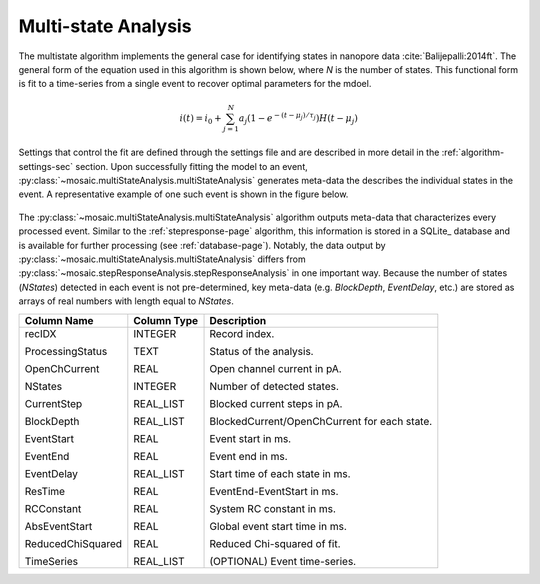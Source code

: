 .. _multistate-page:

Multi-state Analysis
^^^^^^^^^^^^^^^^^^^^^^^^^^^^^^^^^^^^^^^^^^^^^

The multistate algorithm implements the  general case for identifying states in nanopore data :cite:`Balijepalli:2014ft`. The general form of the equation used in this algorithm is shown below, where *N* is the number of states. This functional form is fit to a time-series from a single event to recover optimal parameters for the mdoel.

.. math::
    i(t)=i_0 + \sum_{j=1}^{N} a_j\left(1-e^{-\left(t-\mu_j\right)/\tau_j}\right) H\left(t-\mu_j\right)


Settings that control the fit are defined through the settings file and are described in more detail in the :ref:`algorithm-settings-sec` section. Upon successfully fitting the model to an event, :py:class:`~mosaic.multiStateAnalysis.multiStateAnalysis` generates meta-data the describes the individual states in the event. A representative example of one such event is shown in the figure below.

.. figure:: ../images/Multistate.png
   :width: 50 %
   :align: center

The :py:class:`~mosaic.multiStateAnalysis.multiStateAnalysis` algorithm outputs meta-data that characterizes every processed event. Similar to the :ref:`stepresponse-page` algorithm, this information is stored in a SQLite_ database and is available for further processing (see :ref:`database-page`). Notably, the data output by :py:class:`~mosaic.multiStateAnalysis.multiStateAnalysis` differs from :py:class:`~mosaic.stepResponseAnalysis.stepResponseAnalysis` in one important way. Because the number of states (*NStates*) detected in each event is not pre-determined, key meta-data (e.g. *BlockDepth*, *EventDelay*, etc.) are stored as arrays of real numbers with length equal to *NStates*. 

.. tabularcolumns:: p{4cm}p{4cm}p{8cm}

+-------------------+-----------------+------------------------------------------------+
|  **Column Name**  | **Column Type** | **Description**                                |
+===================+=================+================================================+
| recIDX            | INTEGER         | Record index.                                  |
|                   |                 |                                                |
| ProcessingStatus  | TEXT            | Status of the analysis.                        |
|                   |                 |                                                |
| OpenChCurrent     | REAL            | Open channel current in pA.                    |
|                   |                 |                                                |
| NStates           | INTEGER         | Number of detected states.                     |
|                   |                 |                                                |
| CurrentStep       | REAL_LIST       | Blocked current steps in pA.                   |
|                   |                 |                                                |
| BlockDepth        | REAL_LIST       | BlockedCurrent/OpenChCurrent for each state.   |
|                   |                 |                                                |
| EventStart        | REAL            | Event start in ms.                             |
|                   |                 |                                                |
| EventEnd          | REAL            | Event end in ms.                               |
|                   |                 |                                                |
| EventDelay        | REAL_LIST       | Start time of each state in ms.                |
|                   |                 |                                                |
| ResTime           | REAL            | EventEnd-EventStart in ms.                     |
|                   |                 |                                                |
| RCConstant        | REAL            | System RC constant in ms.                      |
|                   |                 |                                                |
| AbsEventStart     | REAL            | Global event start time in ms.                 |
|                   |                 |                                                |
| ReducedChiSquared | REAL            | Reduced Chi-squared of fit.                    |
|                   |                 |                                                |
| TimeSeries        | REAL_LIST       | (OPTIONAL) Event time-series.                  |
+-------------------+-----------------+------------------------------------------------+
